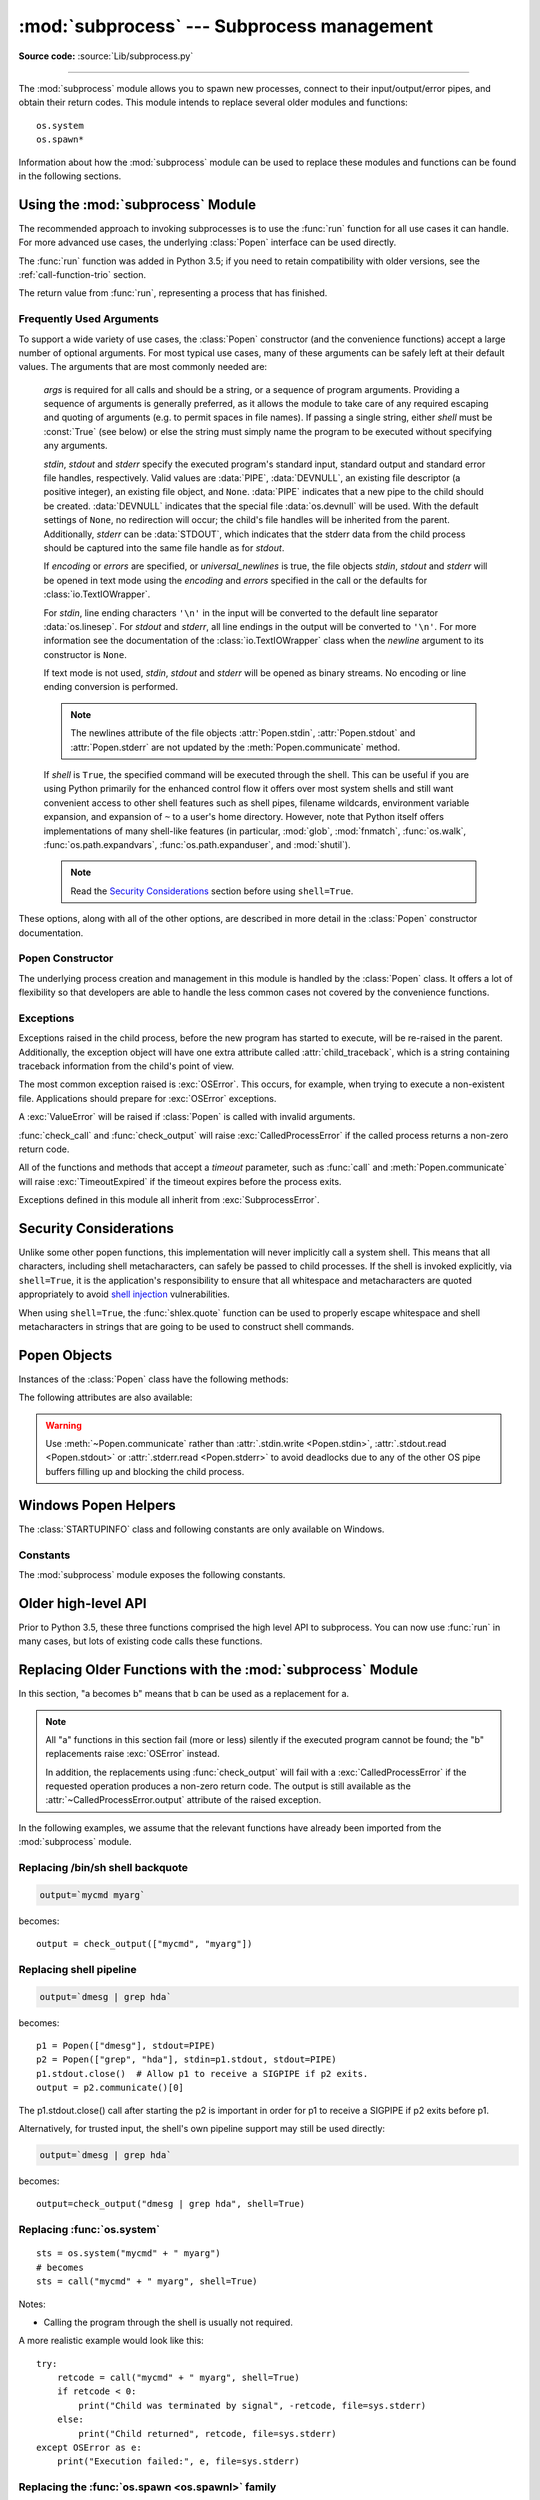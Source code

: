 :mod:`subprocess` --- Subprocess management
===========================================

.. module:: subprocess
   :synopsis: Subprocess management.

.. moduleauthor:: Peter Åstrand <astrand@lysator.liu.se>
.. sectionauthor:: Peter Åstrand <astrand@lysator.liu.se>

**Source code:** :source:`Lib/subprocess.py`

--------------

The :mod:`subprocess` module allows you to spawn new processes, connect to their
input/output/error pipes, and obtain their return codes.  This module intends to
replace several older modules and functions::

   os.system
   os.spawn*

Information about how the :mod:`subprocess` module can be used to replace these
modules and functions can be found in the following sections.

.. seealso::

   :pep:`324` -- PEP proposing the subprocess module


Using the :mod:`subprocess` Module
----------------------------------

The recommended approach to invoking subprocesses is to use the :func:`run`
function for all use cases it can handle. For more advanced use cases, the
underlying :class:`Popen` interface can be used directly.

The :func:`run` function was added in Python 3.5; if you need to retain
compatibility with older versions, see the :ref:`call-function-trio` section.


.. function:: run(args, *, stdin=None, input=None, stdout=None, stderr=None,\
                  shell=False, cwd=None, timeout=None, check=False, \
                  encoding=None, errors=None)

   Run the command described by *args*.  Wait for command to complete, then
   return a :class:`CompletedProcess` instance.

   The arguments shown above are merely the most common ones, described below
   in :ref:`frequently-used-arguments` (hence the use of keyword-only notation
   in the abbreviated signature). The full function signature is largely the
   same as that of the :class:`Popen` constructor - apart from *timeout*,
   *input* and *check*, all the arguments to this function are passed through to
   that interface.

   This does not capture stdout or stderr by default. To do so, pass
   :data:`PIPE` for the *stdout* and/or *stderr* arguments.

   The *timeout* argument is passed to :meth:`Popen.communicate`. If the timeout
   expires, the child process will be killed and waited for.  The
   :exc:`TimeoutExpired` exception will be re-raised after the child process
   has terminated.

   The *input* argument is passed to :meth:`Popen.communicate` and thus to the
   subprocess's stdin.  If used it must be a byte sequence, or a string if
   *encoding* or *errors* is specified or *universal_newlines* is true.  When
   used, the internal :class:`Popen` object is automatically created with
   ``stdin=PIPE``, and the *stdin* argument may not be used as well.

   If *check* is true, and the process exits with a non-zero exit code, a
   :exc:`CalledProcessError` exception will be raised. Attributes of that
   exception hold the arguments, the exit code, and stdout and stderr if they
   were captured.

   If *encoding* or *errors* are specified, or *universal_newlines* is true,
   file objects for stdin, stdout and stderr are opened in text mode using the
   specified *encoding* and *errors* or the :class:`io.TextIOWrapper` default.
   Otherwise, file objects are opened in binary mode.

   Examples::

      >>> subprocess.run(["ls", "-l"])  # doesn't capture output
      CompletedProcess(args=['ls', '-l'], returncode=0)

      >>> subprocess.run("exit 1", shell=True, check=True)
      Traceback (most recent call last):
        ...
      subprocess.CalledProcessError: Command 'exit 1' returned non-zero exit status 1

      >>> subprocess.run(["ls", "-l", "/dev/null"], stdout=subprocess.PIPE)
      CompletedProcess(args=['ls', '-l', '/dev/null'], returncode=0,
      stdout=b'crw-rw-rw- 1 root root 1, 3 Jan 23 16:23 /dev/null\n')

   .. versionadded:: 3.5

   .. versionchanged:: 3.6

      Added *encoding* and *errors* parameters

.. class:: CompletedProcess

   The return value from :func:`run`, representing a process that has finished.

   .. attribute:: args

      The arguments used to launch the process. This may be a list or a string.

   .. attribute:: returncode

      Exit status of the child process. Typically, an exit status of 0 indicates
      that it ran successfully.

      A negative value ``-N`` indicates that the child was terminated by signal
      ``N`` (POSIX only).

   .. attribute:: stdout

      Captured stdout from the child process. A bytes sequence, or a string if
      :func:`run` was called with an encoding or errors. ``None`` if stdout was not
      captured.

      If you ran the process with ``stderr=subprocess.STDOUT``, stdout and
      stderr will be combined in this attribute, and :attr:`stderr` will be
      ``None``.

   .. attribute:: stderr

      Captured stderr from the child process. A bytes sequence, or a string if
      :func:`run` was called with an encoding or errors. ``None`` if stderr was not
      captured.

   .. method:: check_returncode()

      If :attr:`returncode` is non-zero, raise a :exc:`CalledProcessError`.

   .. versionadded:: 3.5

.. data:: DEVNULL

   Special value that can be used as the *stdin*, *stdout* or *stderr* argument
   to :class:`Popen` and indicates that the special file :data:`os.devnull`
   will be used.

   .. versionadded:: 3.3


.. data:: PIPE

   Special value that can be used as the *stdin*, *stdout* or *stderr* argument
   to :class:`Popen` and indicates that a pipe to the standard stream should be
   opened.  Most useful with :meth:`Popen.communicate`.


.. data:: STDOUT

   Special value that can be used as the *stderr* argument to :class:`Popen` and
   indicates that standard error should go into the same handle as standard
   output.


.. exception:: SubprocessError

    Base class for all other exceptions from this module.

    .. versionadded:: 3.3


.. exception:: TimeoutExpired

    Subclass of :exc:`SubprocessError`, raised when a timeout expires
    while waiting for a child process.

    .. attribute:: cmd

        Command that was used to spawn the child process.

    .. attribute:: timeout

        Timeout in seconds.

    .. attribute:: output

        Output of the child process if it was captured by :func:`run` or
        :func:`check_output`.  Otherwise, ``None``.

    .. attribute:: stdout

        Alias for output, for symmetry with :attr:`stderr`.

    .. attribute:: stderr

        Stderr output of the child process if it was captured by :func:`run`.
        Otherwise, ``None``.

    .. versionadded:: 3.3

    .. versionchanged:: 3.5
        *stdout* and *stderr* attributes added

.. exception:: CalledProcessError

    Subclass of :exc:`SubprocessError`, raised when a process run by
    :func:`check_call` or :func:`check_output` returns a non-zero exit status.

    .. attribute:: returncode

        Exit status of the child process.  If the process exited due to a
        signal, this will be the negative signal number.

    .. attribute:: cmd

        Command that was used to spawn the child process.

    .. attribute:: output

        Output of the child process if it was captured by :func:`run` or
        :func:`check_output`.  Otherwise, ``None``.

    .. attribute:: stdout

        Alias for output, for symmetry with :attr:`stderr`.

    .. attribute:: stderr

        Stderr output of the child process if it was captured by :func:`run`.
        Otherwise, ``None``.

    .. versionchanged:: 3.5
        *stdout* and *stderr* attributes added


.. _frequently-used-arguments:

Frequently Used Arguments
^^^^^^^^^^^^^^^^^^^^^^^^^

To support a wide variety of use cases, the :class:`Popen` constructor (and
the convenience functions) accept a large number of optional arguments. For
most typical use cases, many of these arguments can be safely left at their
default values. The arguments that are most commonly needed are:

   *args* is required for all calls and should be a string, or a sequence of
   program arguments. Providing a sequence of arguments is generally
   preferred, as it allows the module to take care of any required escaping
   and quoting of arguments (e.g. to permit spaces in file names). If passing
   a single string, either *shell* must be :const:`True` (see below) or else
   the string must simply name the program to be executed without specifying
   any arguments.

   *stdin*, *stdout* and *stderr* specify the executed program's standard input,
   standard output and standard error file handles, respectively.  Valid values
   are :data:`PIPE`, :data:`DEVNULL`, an existing file descriptor (a positive
   integer), an existing file object, and ``None``.  :data:`PIPE` indicates
   that a new pipe to the child should be created.  :data:`DEVNULL` indicates
   that the special file :data:`os.devnull` will be used.  With the default
   settings of ``None``, no redirection will occur; the child's file handles
   will be inherited from the parent.  Additionally, *stderr* can be
   :data:`STDOUT`, which indicates that the stderr data from the child
   process should be captured into the same file handle as for *stdout*.

   .. index::
      single: universal newlines; subprocess module

   If *encoding* or *errors* are specified, or *universal_newlines* is true,
   the file objects *stdin*, *stdout* and *stderr* will be opened in text
   mode using the *encoding* and *errors* specified in the call or the
   defaults for :class:`io.TextIOWrapper`.

   For *stdin*, line ending characters ``'\n'`` in the input will be converted
   to the default line separator :data:`os.linesep`. For *stdout* and *stderr*,
   all line endings in the output will be converted to ``'\n'``.  For more
   information see the documentation of the :class:`io.TextIOWrapper` class
   when the *newline* argument to its constructor is ``None``.

   If text mode is not used, *stdin*, *stdout* and *stderr* will be opened as
   binary streams. No encoding or line ending conversion is performed.

   .. versionadded:: 3.6
      Added *encoding* and *errors* parameters.

   .. note::

      The newlines attribute of the file objects :attr:`Popen.stdin`,
      :attr:`Popen.stdout` and :attr:`Popen.stderr` are not updated by
      the :meth:`Popen.communicate` method.

   If *shell* is ``True``, the specified command will be executed through
   the shell.  This can be useful if you are using Python primarily for the
   enhanced control flow it offers over most system shells and still want
   convenient access to other shell features such as shell pipes, filename
   wildcards, environment variable expansion, and expansion of ``~`` to a
   user's home directory.  However, note that Python itself offers
   implementations of many shell-like features (in particular, :mod:`glob`,
   :mod:`fnmatch`, :func:`os.walk`, :func:`os.path.expandvars`,
   :func:`os.path.expanduser`, and :mod:`shutil`).

   .. versionchanged:: 3.3
      When *universal_newlines* is ``True``, the class uses the encoding
      :func:`locale.getpreferredencoding(False) <locale.getpreferredencoding>`
      instead of ``locale.getpreferredencoding()``.  See the
      :class:`io.TextIOWrapper` class for more information on this change.

   .. note::

      Read the `Security Considerations`_ section before using ``shell=True``.

These options, along with all of the other options, are described in more
detail in the :class:`Popen` constructor documentation.


Popen Constructor
^^^^^^^^^^^^^^^^^

The underlying process creation and management in this module is handled by
the :class:`Popen` class. It offers a lot of flexibility so that developers
are able to handle the less common cases not covered by the convenience
functions.


.. class:: Popen(args, bufsize=-1, executable=None, stdin=None, stdout=None, \
                 stderr=None, preexec_fn=None, close_fds=True, shell=False, \
                 cwd=None, env=None, universal_newlines=False, \
                 startupinfo=None, creationflags=0, restore_signals=True, \
                 start_new_session=False, pass_fds=(), *, \
                 encoding=None, errors=None)

   Execute a child program in a new process.  On POSIX, the class uses
   :meth:`os.execvp`-like behavior to execute the child program.  On Windows,
   the class uses the Windows ``CreateProcess()`` function.  The arguments to
   :class:`Popen` are as follows.

   *args* should be a sequence of program arguments or else a single string.
   By default, the program to execute is the first item in *args* if *args* is
   a sequence.  If *args* is a string, the interpretation is
   platform-dependent and described below.  See the *shell* and *executable*
   arguments for additional differences from the default behavior.  Unless
   otherwise stated, it is recommended to pass *args* as a sequence.

   On POSIX, if *args* is a string, the string is interpreted as the name or
   path of the program to execute.  However, this can only be done if not
   passing arguments to the program.

   .. note::

      :meth:`shlex.split` can be useful when determining the correct
      tokenization for *args*, especially in complex cases::

         >>> import shlex, subprocess
         >>> command_line = input()
         /bin/vikings -input eggs.txt -output "spam spam.txt" -cmd "echo '$MONEY'"
         >>> args = shlex.split(command_line)
         >>> print(args)
         ['/bin/vikings', '-input', 'eggs.txt', '-output', 'spam spam.txt', '-cmd', "echo '$MONEY'"]
         >>> p = subprocess.Popen(args) # Success!

      Note in particular that options (such as *-input*) and arguments (such
      as *eggs.txt*) that are separated by whitespace in the shell go in separate
      list elements, while arguments that need quoting or backslash escaping when
      used in the shell (such as filenames containing spaces or the *echo* command
      shown above) are single list elements.

   On Windows, if *args* is a sequence, it will be converted to a string in a
   manner described in :ref:`converting-argument-sequence`.  This is because
   the underlying ``CreateProcess()`` operates on strings.

   The *shell* argument (which defaults to ``False``) specifies whether to use
   the shell as the program to execute.  If *shell* is ``True``, it is
   recommended to pass *args* as a string rather than as a sequence.

   On POSIX with ``shell=True``, the shell defaults to :file:`/bin/sh`.  If
   *args* is a string, the string specifies the command
   to execute through the shell.  This means that the string must be
   formatted exactly as it would be when typed at the shell prompt.  This
   includes, for example, quoting or backslash escaping filenames with spaces in
   them.  If *args* is a sequence, the first item specifies the command string, and
   any additional items will be treated as additional arguments to the shell
   itself.  That is to say, :class:`Popen` does the equivalent of::

      Popen(['/bin/sh', '-c', args[0], args[1], ...])

   On Windows with ``shell=True``, the :envvar:`COMSPEC` environment variable
   specifies the default shell.  The only time you need to specify
   ``shell=True`` on Windows is when the command you wish to execute is built
   into the shell (e.g. :command:`dir` or :command:`copy`).  You do not need
   ``shell=True`` to run a batch file or console-based executable.

   .. note::

      Read the `Security Considerations`_ section before using ``shell=True``.

   *bufsize* will be supplied as the corresponding argument to the
   :func:`open` function when creating the stdin/stdout/stderr pipe
   file objects:

   - :const:`0` means unbuffered (read and write are one
     system call and can return short)
   - :const:`1` means line buffered
     (only usable if ``universal_newlines=True`` i.e., in a text mode)
   - any other positive value means use a buffer of approximately that
     size
   - negative bufsize (the default) means the system default of
     io.DEFAULT_BUFFER_SIZE will be used.

   .. versionchanged:: 3.3.1
      *bufsize* now defaults to -1 to enable buffering by default to match the
      behavior that most code expects.  In versions prior to Python 3.2.4 and
      3.3.1 it incorrectly defaulted to :const:`0` which was unbuffered
      and allowed short reads.  This was unintentional and did not match the
      behavior of Python 2 as most code expected.

   The *executable* argument specifies a replacement program to execute.   It
   is very seldom needed.  When ``shell=False``, *executable* replaces the
   program to execute specified by *args*.  However, the original *args* is
   still passed to the program.  Most programs treat the program specified
   by *args* as the command name, which can then be different from the program
   actually executed.  On POSIX, the *args* name
   becomes the display name for the executable in utilities such as
   :program:`ps`.  If ``shell=True``, on POSIX the *executable* argument
   specifies a replacement shell for the default :file:`/bin/sh`.

   *stdin*, *stdout* and *stderr* specify the executed program's standard input,
   standard output and standard error file handles, respectively.  Valid values
   are :data:`PIPE`, :data:`DEVNULL`, an existing file descriptor (a positive
   integer), an existing :term:`file object`, and ``None``.  :data:`PIPE`
   indicates that a new pipe to the child should be created.  :data:`DEVNULL`
   indicates that the special file :data:`os.devnull` will be used. With the
   default settings of ``None``, no redirection will occur; the child's file
   handles will be inherited from the parent.  Additionally, *stderr* can be
   :data:`STDOUT`, which indicates that the stderr data from the applications
   should be captured into the same file handle as for stdout.

   If *preexec_fn* is set to a callable object, this object will be called in the
   child process just before the child is executed.
   (POSIX only)

   .. warning::

      The *preexec_fn* parameter is not safe to use in the presence of threads
      in your application.  The child process could deadlock before exec is
      called.
      If you must use it, keep it trivial!  Minimize the number of libraries
      you call into.

   .. note::

      If you need to modify the environment for the child use the *env*
      parameter rather than doing it in a *preexec_fn*.
      The *start_new_session* parameter can take the place of a previously
      common use of *preexec_fn* to call os.setsid() in the child.

   If *close_fds* is true, all file descriptors except :const:`0`, :const:`1` and
   :const:`2` will be closed before the child process is executed.
   On Windows, if *close_fds* is true then no handles will be inherited by the
   child process unless explicitly passed in the ``handle_list`` element of
   :attr:`STARTUPINFO.lpAttributeList`, or by standard handle redirection.

   .. versionchanged:: 3.2
      The default for *close_fds* was changed from :const:`False` to
      what is described above.

   .. versionchanged:: 3.7
      On Windows the default for *close_fds* was changed from :const:`False` to
      :const:`True` when redirecting the standard handles. It's now possible to
      set *close_fds* to :const:`True` when redirecting the standard handles.

   *pass_fds* is an optional sequence of file descriptors to keep open
   between the parent and child.  Providing any *pass_fds* forces
   *close_fds* to be :const:`True`.  (POSIX only)

   .. versionadded:: 3.2
      The *pass_fds* parameter was added.

   If *cwd* is not ``None``, the function changes the working directory to
   *cwd* before executing the child.  *cwd* can be a :class:`str` and
   :term:`path-like <path-like object>` object.  In particular, the function
   looks for *executable* (or for the first item in *args*) relative to *cwd*
   if the executable path is a relative path.

   .. versionchanged:: 3.6
      *cwd* parameter accepts a :term:`path-like object`.

   If *restore_signals* is true (the default) all signals that Python has set to
   SIG_IGN are restored to SIG_DFL in the child process before the exec.
   Currently this includes the SIGPIPE, SIGXFZ and SIGXFSZ signals.
   (POSIX only)

   .. versionchanged:: 3.2
      *restore_signals* was added.

   If *start_new_session* is true the setsid() system call will be made in the
   child process prior to the execution of the subprocess.  (POSIX only)

   .. versionchanged:: 3.2
      *start_new_session* was added.

   If *env* is not ``None``, it must be a mapping that defines the environment
   variables for the new process; these are used instead of the default
   behavior of inheriting the current process' environment.

   .. note::

      If specified, *env* must provide any variables required for the program to
      execute.  On Windows, in order to run a `side-by-side assembly`_ the
      specified *env* **must** include a valid :envvar:`SystemRoot`.

   .. _side-by-side assembly: https://en.wikipedia.org/wiki/Side-by-Side_Assembly

   If *encoding* or *errors* are specified, the file objects *stdin*, *stdout*
   and *stderr* are opened in text mode with the specified encoding and
   *errors*, as described above in :ref:`frequently-used-arguments`. If
   *universal_newlines* is ``True``, they are opened in text mode with default
   encoding. Otherwise, they are opened as binary streams.

   .. versionadded:: 3.6
      *encoding* and *errors* were added.

   If given, *startupinfo* will be a :class:`STARTUPINFO` object, which is
   passed to the underlying ``CreateProcess`` function.
   *creationflags*, if given, can be :data:`CREATE_NEW_CONSOLE` or
   :data:`CREATE_NEW_PROCESS_GROUP`. (Windows only)

   Popen objects are supported as context managers via the :keyword:`with` statement:
   on exit, standard file descriptors are closed, and the process is waited for.
   ::

      with Popen(["ifconfig"], stdout=PIPE) as proc:
          log.write(proc.stdout.read())

   .. versionchanged:: 3.2
      Added context manager support.

   .. versionchanged:: 3.6
      Popen destructor now emits a :exc:`ResourceWarning` warning if the child
      process is still running.


Exceptions
^^^^^^^^^^

Exceptions raised in the child process, before the new program has started to
execute, will be re-raised in the parent.  Additionally, the exception object
will have one extra attribute called :attr:`child_traceback`, which is a string
containing traceback information from the child's point of view.

The most common exception raised is :exc:`OSError`.  This occurs, for example,
when trying to execute a non-existent file.  Applications should prepare for
:exc:`OSError` exceptions.

A :exc:`ValueError` will be raised if :class:`Popen` is called with invalid
arguments.

:func:`check_call` and :func:`check_output` will raise
:exc:`CalledProcessError` if the called process returns a non-zero return
code.

All of the functions and methods that accept a *timeout* parameter, such as
:func:`call` and :meth:`Popen.communicate` will raise :exc:`TimeoutExpired` if
the timeout expires before the process exits.

Exceptions defined in this module all inherit from :exc:`SubprocessError`.

   .. versionadded:: 3.3
      The :exc:`SubprocessError` base class was added.


Security Considerations
-----------------------

Unlike some other popen functions, this implementation will never
implicitly call a system shell.  This means that all characters,
including shell metacharacters, can safely be passed to child processes.
If the shell is invoked explicitly, via ``shell=True``, it is the application's
responsibility to ensure that all whitespace and metacharacters are
quoted appropriately to avoid
`shell injection <https://en.wikipedia.org/wiki/Shell_injection#Shell_injection>`_
vulnerabilities.

When using ``shell=True``, the :func:`shlex.quote` function can be
used to properly escape whitespace and shell metacharacters in strings
that are going to be used to construct shell commands.


Popen Objects
-------------

Instances of the :class:`Popen` class have the following methods:


.. method:: Popen.poll()

   Check if child process has terminated.  Set and return
   :attr:`~Popen.returncode` attribute.


.. method:: Popen.wait(timeout=None)

   Wait for child process to terminate.  Set and return
   :attr:`~Popen.returncode` attribute.

   If the process does not terminate after *timeout* seconds, raise a
   :exc:`TimeoutExpired` exception.  It is safe to catch this exception and
   retry the wait.

   .. note::

      This will deadlock when using ``stdout=PIPE`` or ``stderr=PIPE``
      and the child process generates enough output to a pipe such that
      it blocks waiting for the OS pipe buffer to accept more data.
      Use :meth:`Popen.communicate` when using pipes to avoid that.

   .. note::

      The function is implemented using a busy loop (non-blocking call and
      short sleeps). Use the :mod:`asyncio` module for an asynchronous wait:
      see :class:`asyncio.create_subprocess_exec`.

   .. versionchanged:: 3.3
      *timeout* was added.

.. method:: Popen.communicate(input=None, timeout=None)

   Interact with process: Send data to stdin.  Read data from stdout and stderr,
   until end-of-file is reached.  Wait for process to terminate.  The optional
   *input* argument should be data to be sent to the child process, or
   ``None``, if no data should be sent to the child.  If streams were opened in
   text mode, *input* must be a string.  Otherwise, it must be bytes.

   :meth:`communicate` returns a tuple ``(stdout_data, stderr_data)``.
   The data will be strings if streams were opened in text mode; otherwise,
   bytes.

   Note that if you want to send data to the process's stdin, you need to create
   the Popen object with ``stdin=PIPE``.  Similarly, to get anything other than
   ``None`` in the result tuple, you need to give ``stdout=PIPE`` and/or
   ``stderr=PIPE`` too.

   If the process does not terminate after *timeout* seconds, a
   :exc:`TimeoutExpired` exception will be raised.  Catching this exception and
   retrying communication will not lose any output.

   The child process is not killed if the timeout expires, so in order to
   cleanup properly a well-behaved application should kill the child process and
   finish communication::

      proc = subprocess.Popen(...)
      try:
          outs, errs = proc.communicate(timeout=15)
      except TimeoutExpired:
          proc.kill()
          outs, errs = proc.communicate()

   .. note::

      The data read is buffered in memory, so do not use this method if the data
      size is large or unlimited.

   .. versionchanged:: 3.3
      *timeout* was added.


.. method:: Popen.send_signal(signal)

   Sends the signal *signal* to the child.

   .. note::

      On Windows, SIGTERM is an alias for :meth:`terminate`. CTRL_C_EVENT and
      CTRL_BREAK_EVENT can be sent to processes started with a *creationflags*
      parameter which includes `CREATE_NEW_PROCESS_GROUP`.


.. method:: Popen.terminate()

   Stop the child. On Posix OSs the method sends SIGTERM to the
   child. On Windows the Win32 API function :c:func:`TerminateProcess` is called
   to stop the child.


.. method:: Popen.kill()

   Kills the child. On Posix OSs the function sends SIGKILL to the child.
   On Windows :meth:`kill` is an alias for :meth:`terminate`.


The following attributes are also available:

.. attribute:: Popen.args

   The *args* argument as it was passed to :class:`Popen` -- a
   sequence of program arguments or else a single string.

   .. versionadded:: 3.3

.. attribute:: Popen.stdin

   If the *stdin* argument was :data:`PIPE`, this attribute is a writeable
   stream object as returned by :func:`open`. If the *encoding* or *errors*
   arguments were specified or the *universal_newlines* argument was ``True``,
   the stream is a text stream, otherwise it is a byte stream. If the *stdin*
   argument was not :data:`PIPE`, this attribute is ``None``.


.. attribute:: Popen.stdout

   If the *stdout* argument was :data:`PIPE`, this attribute is a readable
   stream object as returned by :func:`open`. Reading from the stream provides
   output from the child process. If the *encoding* or *errors* arguments were
   specified or the *universal_newlines* argument was ``True``, the stream is a
   text stream, otherwise it is a byte stream. If the *stdout* argument was not
   :data:`PIPE`, this attribute is ``None``.


.. attribute:: Popen.stderr

   If the *stderr* argument was :data:`PIPE`, this attribute is a readable
   stream object as returned by :func:`open`. Reading from the stream provides
   error output from the child process. If the *encoding* or *errors* arguments
   were specified or the *universal_newlines* argument was ``True``, the stream
   is a text stream, otherwise it is a byte stream. If the *stderr* argument was
   not :data:`PIPE`, this attribute is ``None``.

.. warning::

   Use :meth:`~Popen.communicate` rather than :attr:`.stdin.write <Popen.stdin>`,
   :attr:`.stdout.read <Popen.stdout>` or :attr:`.stderr.read <Popen.stderr>` to avoid
   deadlocks due to any of the other OS pipe buffers filling up and blocking the
   child process.


.. attribute:: Popen.pid

   The process ID of the child process.

   Note that if you set the *shell* argument to ``True``, this is the process ID
   of the spawned shell.


.. attribute:: Popen.returncode

   The child return code, set by :meth:`poll` and :meth:`wait` (and indirectly
   by :meth:`communicate`).  A ``None`` value indicates that the process
   hasn't terminated yet.

   A negative value ``-N`` indicates that the child was terminated by signal
   ``N`` (POSIX only).


Windows Popen Helpers
---------------------

The :class:`STARTUPINFO` class and following constants are only available
on Windows.

.. class:: STARTUPINFO(*, dwFlags=0, hStdInput=None, hStdOutput=None, \
                       hStdError=None, wShowWindow=0, lpAttributeList=None)

   Partial support of the Windows
   `STARTUPINFO <https://msdn.microsoft.com/en-us/library/ms686331(v=vs.85).aspx>`__
   structure is used for :class:`Popen` creation.  The following attributes can
   be set by passing them as keyword-only arguments.

   .. versionchanged:: 3.7
      Keyword-only argument support was added.

   .. attribute:: dwFlags

      A bit field that determines whether certain :class:`STARTUPINFO`
      attributes are used when the process creates a window. ::

         si = subprocess.STARTUPINFO()
         si.dwFlags = subprocess.STARTF_USESTDHANDLES | subprocess.STARTF_USESHOWWINDOW

   .. attribute:: hStdInput

      If :attr:`dwFlags` specifies :data:`STARTF_USESTDHANDLES`, this attribute
      is the standard input handle for the process. If
      :data:`STARTF_USESTDHANDLES` is not specified, the default for standard
      input is the keyboard buffer.

   .. attribute:: hStdOutput

      If :attr:`dwFlags` specifies :data:`STARTF_USESTDHANDLES`, this attribute
      is the standard output handle for the process. Otherwise, this attribute
      is ignored and the default for standard output is the console window's
      buffer.

   .. attribute:: hStdError

      If :attr:`dwFlags` specifies :data:`STARTF_USESTDHANDLES`, this attribute
      is the standard error handle for the process. Otherwise, this attribute is
      ignored and the default for standard error is the console window's buffer.

   .. attribute:: wShowWindow

      If :attr:`dwFlags` specifies :data:`STARTF_USESHOWWINDOW`, this attribute
      can be any of the values that can be specified in the ``nCmdShow``
      parameter for the
      `ShowWindow <https://msdn.microsoft.com/en-us/library/ms633548(v=vs.85).aspx>`__
      function, except for ``SW_SHOWDEFAULT``. Otherwise, this attribute is
      ignored.

      :data:`SW_HIDE` is provided for this attribute. It is used when
      :class:`Popen` is called with ``shell=True``.

   .. attribute:: lpAttributeList

      A dictionary of additional attributes for process creation as given in
      ``STARTUPINFOEX``, see
      `UpdateProcThreadAttribute <https://msdn.microsoft.com/en-us/library/windows/desktop/ms686880(v=vs.85).aspx>`__.

      Supported attributes:

      **handle_list**
         Sequence of handles that will be inherited. *close_fds* must be true if
         non-empty.

         The handles must be temporarily made inheritable by
         :func:`os.set_handle_inheritable` when passed to the :class:`Popen`
         constructor, else :class:`OSError` will be raised with Windows error
         `ERROR_INVALID_PARAMETER` (87).

         .. warning::

            In a multithreaded process, use caution to avoid leaking handles
            that are marked inheritable when combining this feature with
            concurrent calls to other process creation functions that inherit
            all handles such as :func:`os.system`.  This also applies to
            standard handle redirection, which temporarily creates inheritable
            handles.

      .. versionadded:: 3.7

Constants
^^^^^^^^^

The :mod:`subprocess` module exposes the following constants.

.. data:: STD_INPUT_HANDLE

   The standard input device. Initially, this is the console input buffer,
   ``CONIN$``.

.. data:: STD_OUTPUT_HANDLE

   The standard output device. Initially, this is the active console screen
   buffer, ``CONOUT$``.

.. data:: STD_ERROR_HANDLE

   The standard error device. Initially, this is the active console screen
   buffer, ``CONOUT$``.

.. data:: SW_HIDE

   Hides the window. Another window will be activated.

.. data:: STARTF_USESTDHANDLES

   Specifies that the :attr:`STARTUPINFO.hStdInput`,
   :attr:`STARTUPINFO.hStdOutput`, and :attr:`STARTUPINFO.hStdError` attributes
   contain additional information.

.. data:: STARTF_USESHOWWINDOW

   Specifies that the :attr:`STARTUPINFO.wShowWindow` attribute contains
   additional information.

.. data:: CREATE_NEW_CONSOLE

   The new process has a new console, instead of inheriting its parent's
   console (the default).

.. data:: CREATE_NEW_PROCESS_GROUP

   A :class:`Popen` ``creationflags`` parameter to specify that a new process
   group will be created. This flag is necessary for using :func:`os.kill`
   on the subprocess.

   This flag is ignored if :data:`CREATE_NEW_CONSOLE` is specified.

.. _call-function-trio:

Older high-level API
--------------------

Prior to Python 3.5, these three functions comprised the high level API to
subprocess. You can now use :func:`run` in many cases, but lots of existing code
calls these functions.

.. function:: call(args, *, stdin=None, stdout=None, stderr=None, shell=False, cwd=None, timeout=None)

   Run the command described by *args*.  Wait for command to complete, then
   return the :attr:`~Popen.returncode` attribute.

   This is equivalent to::

       run(...).returncode

   (except that the *input* and *check* parameters are not supported)

   The arguments shown above are merely the most
   common ones. The full function signature is largely the
   same as that of the :class:`Popen` constructor - this function passes all
   supplied arguments other than *timeout* directly through to that interface.

   .. note::

      Do not use ``stdout=PIPE`` or ``stderr=PIPE`` with this
      function.  The child process will block if it generates enough
      output to a pipe to fill up the OS pipe buffer as the pipes are
      not being read from.

   .. versionchanged:: 3.3
      *timeout* was added.

.. function:: check_call(args, *, stdin=None, stdout=None, stderr=None, shell=False, cwd=None, timeout=None)

   Run command with arguments.  Wait for command to complete. If the return
   code was zero then return, otherwise raise :exc:`CalledProcessError`. The
   :exc:`CalledProcessError` object will have the return code in the
   :attr:`~CalledProcessError.returncode` attribute.

   This is equivalent to::

       run(..., check=True)

   (except that the *input* parameter is not supported)

   The arguments shown above are merely the most
   common ones. The full function signature is largely the
   same as that of the :class:`Popen` constructor - this function passes all
   supplied arguments other than *timeout* directly through to that interface.

   .. note::

      Do not use ``stdout=PIPE`` or ``stderr=PIPE`` with this
      function.  The child process will block if it generates enough
      output to a pipe to fill up the OS pipe buffer as the pipes are
      not being read from.

   .. versionchanged:: 3.3
      *timeout* was added.


.. function:: check_output(args, *, stdin=None, stderr=None, shell=False, \
                           cwd=None, encoding=None, errors=None, \
                           universal_newlines=False, timeout=None)

   Run command with arguments and return its output.

   If the return code was non-zero it raises a :exc:`CalledProcessError`. The
   :exc:`CalledProcessError` object will have the return code in the
   :attr:`~CalledProcessError.returncode` attribute and any output in the
   :attr:`~CalledProcessError.output` attribute.

   This is equivalent to::

       run(..., check=True, stdout=PIPE).stdout

   The arguments shown above are merely the most common ones.
   The full function signature is largely the same as that of :func:`run` -
   most arguments are passed directly through to that interface.
   However, explicitly passing ``input=None`` to inherit the parent's
   standard input file handle is not supported.

   By default, this function will return the data as encoded bytes. The actual
   encoding of the output data may depend on the command being invoked, so the
   decoding to text will often need to be handled at the application level.

   This behaviour may be overridden by setting *universal_newlines* to
   ``True`` as described above in :ref:`frequently-used-arguments`.

   To also capture standard error in the result, use
   ``stderr=subprocess.STDOUT``::

      >>> subprocess.check_output(
      ...     "ls non_existent_file; exit 0",
      ...     stderr=subprocess.STDOUT,
      ...     shell=True)
      'ls: non_existent_file: No such file or directory\n'

   .. versionadded:: 3.1

   .. versionchanged:: 3.3
      *timeout* was added.

   .. versionchanged:: 3.4
      Support for the *input* keyword argument was added.

.. _subprocess-replacements:

Replacing Older Functions with the :mod:`subprocess` Module
-----------------------------------------------------------

In this section, "a becomes b" means that b can be used as a replacement for a.

.. note::

   All "a" functions in this section fail (more or less) silently if the
   executed program cannot be found; the "b" replacements raise :exc:`OSError`
   instead.

   In addition, the replacements using :func:`check_output` will fail with a
   :exc:`CalledProcessError` if the requested operation produces a non-zero
   return code. The output is still available as the
   :attr:`~CalledProcessError.output` attribute of the raised exception.

In the following examples, we assume that the relevant functions have already
been imported from the :mod:`subprocess` module.


Replacing /bin/sh shell backquote
^^^^^^^^^^^^^^^^^^^^^^^^^^^^^^^^^

.. code-block:: bash

   output=`mycmd myarg`

becomes::

   output = check_output(["mycmd", "myarg"])

Replacing shell pipeline
^^^^^^^^^^^^^^^^^^^^^^^^

.. code-block:: bash

   output=`dmesg | grep hda`

becomes::

   p1 = Popen(["dmesg"], stdout=PIPE)
   p2 = Popen(["grep", "hda"], stdin=p1.stdout, stdout=PIPE)
   p1.stdout.close()  # Allow p1 to receive a SIGPIPE if p2 exits.
   output = p2.communicate()[0]

The p1.stdout.close() call after starting the p2 is important in order for p1
to receive a SIGPIPE if p2 exits before p1.

Alternatively, for trusted input, the shell's own pipeline support may still
be used directly:

.. code-block:: bash

   output=`dmesg | grep hda`

becomes::

   output=check_output("dmesg | grep hda", shell=True)


Replacing :func:`os.system`
^^^^^^^^^^^^^^^^^^^^^^^^^^^

::

   sts = os.system("mycmd" + " myarg")
   # becomes
   sts = call("mycmd" + " myarg", shell=True)

Notes:

* Calling the program through the shell is usually not required.

A more realistic example would look like this::

   try:
       retcode = call("mycmd" + " myarg", shell=True)
       if retcode < 0:
           print("Child was terminated by signal", -retcode, file=sys.stderr)
       else:
           print("Child returned", retcode, file=sys.stderr)
   except OSError as e:
       print("Execution failed:", e, file=sys.stderr)


Replacing the :func:`os.spawn <os.spawnl>` family
^^^^^^^^^^^^^^^^^^^^^^^^^^^^^^^^^^^^^^^^^^^^^^^^^

P_NOWAIT example::

   pid = os.spawnlp(os.P_NOWAIT, "/bin/mycmd", "mycmd", "myarg")
   ==>
   pid = Popen(["/bin/mycmd", "myarg"]).pid

P_WAIT example::

   retcode = os.spawnlp(os.P_WAIT, "/bin/mycmd", "mycmd", "myarg")
   ==>
   retcode = call(["/bin/mycmd", "myarg"])

Vector example::

   os.spawnvp(os.P_NOWAIT, path, args)
   ==>
   Popen([path] + args[1:])

Environment example::

   os.spawnlpe(os.P_NOWAIT, "/bin/mycmd", "mycmd", "myarg", env)
   ==>
   Popen(["/bin/mycmd", "myarg"], env={"PATH": "/usr/bin"})



Replacing :func:`os.popen`, :func:`os.popen2`, :func:`os.popen3`
^^^^^^^^^^^^^^^^^^^^^^^^^^^^^^^^^^^^^^^^^^^^^^^^^^^^^^^^^^^^^^^^

::

   (child_stdin, child_stdout) = os.popen2(cmd, mode, bufsize)
   ==>
   p = Popen(cmd, shell=True, bufsize=bufsize,
             stdin=PIPE, stdout=PIPE, close_fds=True)
   (child_stdin, child_stdout) = (p.stdin, p.stdout)

::

   (child_stdin,
    child_stdout,
    child_stderr) = os.popen3(cmd, mode, bufsize)
   ==>
   p = Popen(cmd, shell=True, bufsize=bufsize,
             stdin=PIPE, stdout=PIPE, stderr=PIPE, close_fds=True)
   (child_stdin,
    child_stdout,
    child_stderr) = (p.stdin, p.stdout, p.stderr)

::

   (child_stdin, child_stdout_and_stderr) = os.popen4(cmd, mode, bufsize)
   ==>
   p = Popen(cmd, shell=True, bufsize=bufsize,
             stdin=PIPE, stdout=PIPE, stderr=STDOUT, close_fds=True)
   (child_stdin, child_stdout_and_stderr) = (p.stdin, p.stdout)

Return code handling translates as follows::

   pipe = os.popen(cmd, 'w')
   ...
   rc = pipe.close()
   if rc is not None and rc >> 8:
       print("There were some errors")
   ==>
   process = Popen(cmd, stdin=PIPE)
   ...
   process.stdin.close()
   if process.wait() != 0:
       print("There were some errors")


Replacing functions from the :mod:`popen2` module
^^^^^^^^^^^^^^^^^^^^^^^^^^^^^^^^^^^^^^^^^^^^^^^^^

.. note::

   If the cmd argument to popen2 functions is a string, the command is executed
   through /bin/sh.  If it is a list, the command is directly executed.

::

   (child_stdout, child_stdin) = popen2.popen2("somestring", bufsize, mode)
   ==>
   p = Popen("somestring", shell=True, bufsize=bufsize,
             stdin=PIPE, stdout=PIPE, close_fds=True)
   (child_stdout, child_stdin) = (p.stdout, p.stdin)

::

   (child_stdout, child_stdin) = popen2.popen2(["mycmd", "myarg"], bufsize, mode)
   ==>
   p = Popen(["mycmd", "myarg"], bufsize=bufsize,
             stdin=PIPE, stdout=PIPE, close_fds=True)
   (child_stdout, child_stdin) = (p.stdout, p.stdin)

:class:`popen2.Popen3` and :class:`popen2.Popen4` basically work as
:class:`subprocess.Popen`, except that:

* :class:`Popen` raises an exception if the execution fails.

* the *capturestderr* argument is replaced with the *stderr* argument.

* ``stdin=PIPE`` and ``stdout=PIPE`` must be specified.

* popen2 closes all file descriptors by default, but you have to specify
  ``close_fds=True`` with :class:`Popen` to guarantee this behavior on
  all platforms or past Python versions.


Legacy Shell Invocation Functions
---------------------------------

This module also provides the following legacy functions from the 2.x
``commands`` module. These operations implicitly invoke the system shell and
none of the guarantees described above regarding security and exception
handling consistency are valid for these functions.

.. function:: getstatusoutput(cmd)

   Return ``(status, output)`` of executing *cmd* in a shell.

   Execute the string *cmd* in a shell with :meth:`Popen.check_output` and
   return a 2-tuple ``(status, output)``. The locale encoding is used;
   see the notes on :ref:`frequently-used-arguments` for more details.

   A trailing newline is stripped from the output.
   The exit status for the command can be interpreted
   according to the rules for the C function :c:func:`wait`.  Example::

      >>> subprocess.getstatusoutput('ls /bin/ls')
      (0, '/bin/ls')
      >>> subprocess.getstatusoutput('cat /bin/junk')
      (256, 'cat: /bin/junk: No such file or directory')
      >>> subprocess.getstatusoutput('/bin/junk')
      (256, 'sh: /bin/junk: not found')

   Availability: POSIX & Windows

   .. versionchanged:: 3.3.4
      Windows support added


.. function:: getoutput(cmd)

   Return output (stdout and stderr) of executing *cmd* in a shell.

   Like :func:`getstatusoutput`, except the exit status is ignored and the return
   value is a string containing the command's output.  Example::

      >>> subprocess.getoutput('ls /bin/ls')
      '/bin/ls'

   Availability: POSIX & Windows

   .. versionchanged:: 3.3.4
      Windows support added


Notes
-----

.. _converting-argument-sequence:

Converting an argument sequence to a string on Windows
^^^^^^^^^^^^^^^^^^^^^^^^^^^^^^^^^^^^^^^^^^^^^^^^^^^^^^

On Windows, an *args* sequence is converted to a string that can be parsed
using the following rules (which correspond to the rules used by the MS C
runtime):

1. Arguments are delimited by white space, which is either a
   space or a tab.

2. A string surrounded by double quotation marks is
   interpreted as a single argument, regardless of white space
   contained within.  A quoted string can be embedded in an
   argument.

3. A double quotation mark preceded by a backslash is
   interpreted as a literal double quotation mark.

4. Backslashes are interpreted literally, unless they
   immediately precede a double quotation mark.

5. If backslashes immediately precede a double quotation mark,
   every pair of backslashes is interpreted as a literal
   backslash.  If the number of backslashes is odd, the last
   backslash escapes the next double quotation mark as
   described in rule 3.


.. seealso::

   :mod:`shlex`
      Module which provides function to parse and escape command lines.
